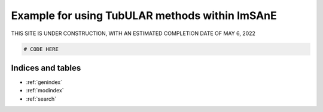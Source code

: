 Example for using TubULAR methods within ImSAnE
===============================================

THIS SITE IS UNDER CONSTRUCTION, WITH AN ESTIMATED COMPLETION DATE OF MAY 6, 2022

.. code-block:: matlab

	# CODE HERE




Indices and tables
------------------

* :ref:`genindex`
* :ref:`modindex`
* :ref:`search`
